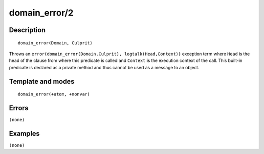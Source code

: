 
.. index:: domain_error/2
.. _methods_domain_error_2:

domain_error/2
==============

Description
-----------

::

   domain_error(Domain, Culprit)

Throws an ``error(domain_error(Domain,Culprit), logtalk(Head,Context))``
exception term where ``Head`` is the head of the clause from where this
predicate is called and ``Context`` is the execution context of the
call. This built-in predicate is declared as a private method and thus
cannot be used as a message to an object.

Template and modes
------------------

::

   domain_error(+atom, +nonvar)

Errors
------

``(none)``

Examples
--------

``(none)``

.. seealso::

   :ref:`methods_catch_3`,
   :ref:`methods_throw_1`,
   :ref:`methods_context_1`,
   :ref:`methods_instantiation_error_0`,
   :ref:`methods_type_error_2`,
   :ref:`methods_existence_error_2`,
   :ref:`methods_permission_error_3`,
   :ref:`methods_representation_error_1`,
   :ref:`methods_evaluation_error_1`,
   :ref:`methods_resource_error_1`,
   :ref:`methods_syntax_error_1`,
   :ref:`methods_system_error_0`
